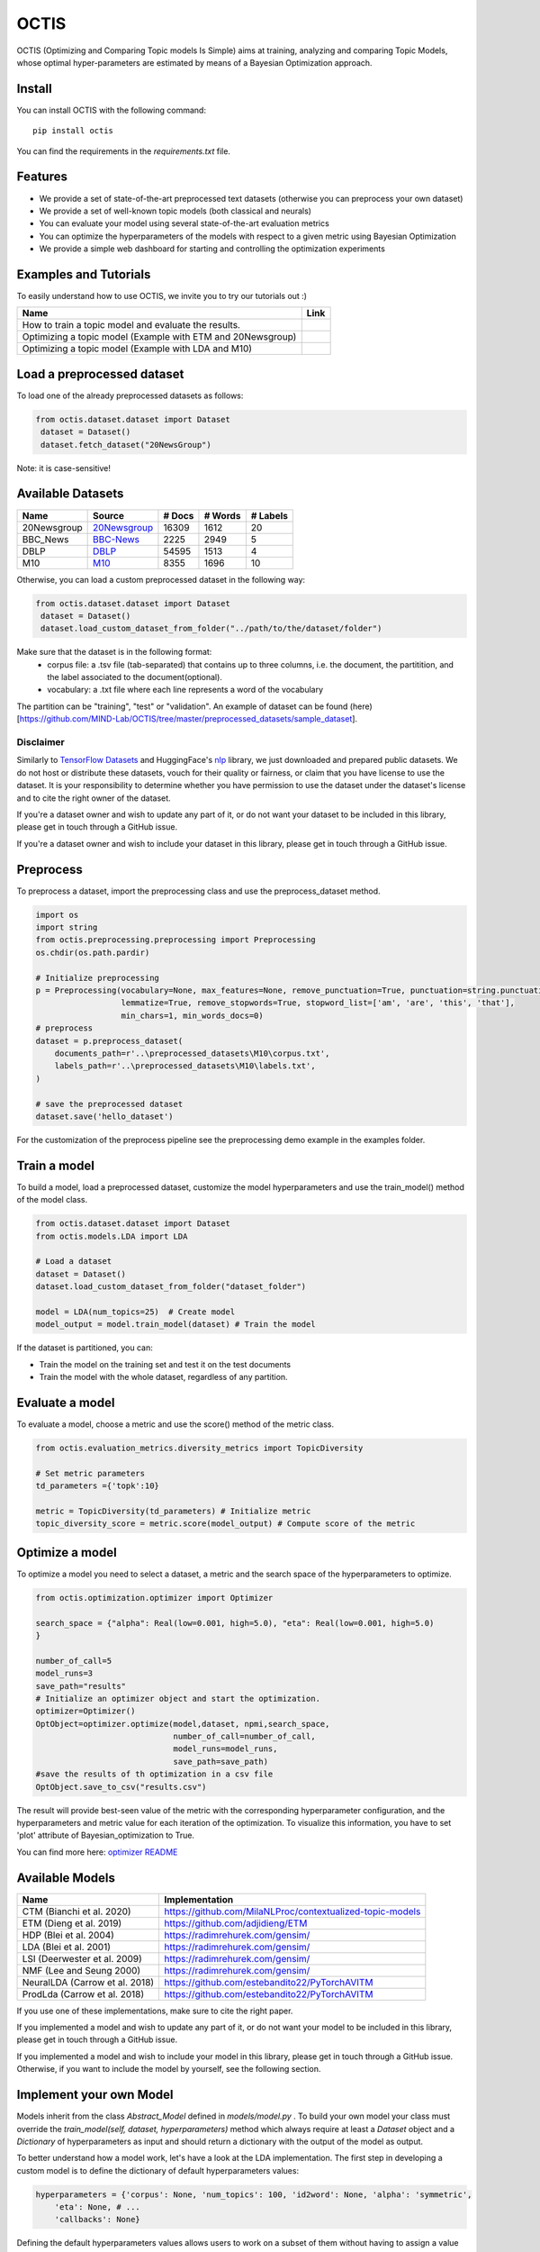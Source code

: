 =======
OCTIS
=======

.. |colab1| image:: https://colab.research.google.com/assets/colab-badge.svg
    :target: https://colab.research.google.com/github/MIND-Lab/OCTIS/blob/master/examples/models/LDA_training_only.ipynb
    :alt: Open In Colab

.. |colab2| image:: https://colab.research.google.com/assets/colab-badge.svg
    :target: https://colab.research.google.com/github/MIND-Lab/OCTIS/blob/master/examples/optimization/optimizing_ETM.ipynb
    :alt: Open In Colab

.. |colab3| image:: https://colab.research.google.com/assets/colab-badge.svg
    :target: https://colab.research.google.com/github/MIND-Lab/OCTIS/blob/master/examples/optimization/optimizing_LDA.ipynb
    :alt: Open In Colab

.. image:: https://img.shields.io/pypi/v/octis.svg
        :target: https://pypi.python.org/pypi/octis

.. image:: https://github.com/MIND-Lab/OCTIS/workflows/Python%20package/badge.svg
        :target: https://github.com/MIND-Lab/OCTIS/actions

.. image:: https://readthedocs.org/projects/octis/badge/?version=latest
        :target: https://octis.readthedocs.io/en/latest/?badge=latest
        :alt: Documentation Status

.. image:: https://colab.research.google.com/assets/colab-badge.svg
        :target: https://colab.research.google.com/github/MIND-Lab/OCTIS/blob/master/examples/optimization/optimizing_ETM.ipynb
        :alt: Open In Colab

.. image:: https://github.com/MIND-Lab/OCTIS/blob/master/logo.png?raw=true
  :width: 100
  :alt: Logo

OCTIS (Optimizing and Comparing Topic models Is Simple) aims at training, analyzing and comparing
Topic Models, whose optimal hyper-parameters are estimated by means of a Bayesian Optimization approach.

Install
--------

You can install OCTIS with the following command:
::

    pip install octis

You can find the requirements in the `requirements.txt` file.


Features
--------

* We provide a set of state-of-the-art preprocessed text datasets (otherwise you can preprocess your own dataset)
* We provide a set of well-known topic models (both classical and neurals)
* You can evaluate your model using several state-of-the-art evaluation metrics
* You can optimize the hyperparameters of the models with respect to a given metric using Bayesian Optimization
* We provide a simple web dashboard for starting and controlling the optimization experiments


Examples and Tutorials
-----------------------

To easily understand how to use OCTIS, we invite you to try our tutorials out :)

+--------------------------------------------------------------------------------+------------------+
| Name                                                                           | Link             |
+================================================================================+==================+
| How to train a topic model and evaluate the results.                           | |colab1|         |
+--------------------------------------------------------------------------------+------------------+
| Optimizing a topic model (Example with ETM and 20Newsgroup)                    | |colab2|         |
+--------------------------------------------------------------------------------+------------------+
| Optimizing a topic model (Example with LDA and M10)                            | |colab3|         |
+--------------------------------------------------------------------------------+------------------+



Load a preprocessed dataset
--------------------------

To load one of the already preprocessed datasets as follows:

.. code-block:: python

   from octis.dataset.dataset import Dataset
    dataset = Dataset()
    dataset.fetch_dataset("20NewsGroup")

Note: it is case-sensitive!

Available Datasets
-------------------

+--------------+--------------+--------+---------+----------+
| Name         | Source       | # Docs | # Words | # Labels |
+==============+==============+========+=========+==========+
| 20Newsgroup  | 20Newsgroup_ | 16309  | 1612    | 20       |
+--------------+--------------+--------+---------+----------+
| BBC_News     | BBC-News_    | 2225   | 2949    | 5        |
+--------------+--------------+--------+---------+----------+
| DBLP         | DBLP_        | 54595  | 1513    | 4        |
+--------------+--------------+--------+---------+----------+
| M10          | M10_         | 8355   | 1696    | 10       |
+--------------+--------------+--------+---------+----------+

.. _20Newsgroup: https://scikit-learn.org/0.19/datasets/twenty_newsgroups.html
.. _BBC-News: https://github.com/MIND-Lab/OCTIS
.. _DBLP: https://dblp.org/rec/conf/ijcai/PanWZZW16.html?view=bibtex
.. _M10: https://dblp.org/rec/conf/ijcai/PanWZZW16.html?view=bibtex

Otherwise, you can load a custom preprocessed dataset in the following way:

.. code-block:: python

   from octis.dataset.dataset import Dataset
    dataset = Dataset()
    dataset.load_custom_dataset_from_folder("../path/to/the/dataset/folder")

Make sure that the dataset is in the following format:
    * corpus file: a .tsv file (tab-separated) that contains up to three columns, i.e. the document, the partitition, and the label associated to the document(optional).
    * vocabulary: a .txt file where each line represents a word of the vocabulary

The partition can be "training", "test" or "validation". An example of dataset can be found (here)[https://github.com/MIND-Lab/OCTIS/tree/master/preprocessed_datasets/sample_dataset].

Disclaimer
~~~~~~~~~~~~~

Similarly to `TensorFlow Datasets`_ and HuggingFace's `nlp`_ library, we just downloaded and prepared public datasets. We do not host or distribute these datasets, vouch for their quality or fairness, or claim that you have license to use the dataset. It is your responsibility to determine whether you have permission to use the dataset under the dataset's license and to cite the right owner of the dataset.

If you're a dataset owner and wish to update any part of it, or do not want your dataset to be included in this library, please get in touch through a GitHub issue.

If you're a dataset owner and wish to include your dataset in this library, please get in touch through a GitHub issue.

Preprocess
----------

To preprocess a dataset, import the preprocessing class and use the preprocess_dataset method.

.. code-block:: python


    import os
    import string
    from octis.preprocessing.preprocessing import Preprocessing
    os.chdir(os.path.pardir)

    # Initialize preprocessing
    p = Preprocessing(vocabulary=None, max_features=None, remove_punctuation=True, punctuation=string.punctuation,
                      lemmatize=True, remove_stopwords=True, stopword_list=['am', 'are', 'this', 'that'],
                      min_chars=1, min_words_docs=0)
    # preprocess
    dataset = p.preprocess_dataset(
        documents_path=r'..\preprocessed_datasets\M10\corpus.txt',
        labels_path=r'..\preprocessed_datasets\M10\labels.txt',
    )

    # save the preprocessed dataset
    dataset.save('hello_dataset')


For the customization of the preprocess pipeline see the preprocessing demo example in the examples folder.

Train a model
-------------

To build a model, load a preprocessed dataset, customize the model hyperparameters and use the train_model() method of the model class.

.. code-block:: python

    from octis.dataset.dataset import Dataset
    from octis.models.LDA import LDA

    # Load a dataset
    dataset = Dataset()
    dataset.load_custom_dataset_from_folder("dataset_folder")

    model = LDA(num_topics=25)  # Create model
    model_output = model.train_model(dataset) # Train the model


If the dataset is partitioned, you can:

* Train the model on the training set and test it on the test documents
* Train the model with the whole dataset, regardless of any partition.

Evaluate a model
----------------

To evaluate a model, choose a metric and use the score() method of the metric class.

.. code-block:: python

    from octis.evaluation_metrics.diversity_metrics import TopicDiversity

    # Set metric parameters
    td_parameters ={'topk':10}

    metric = TopicDiversity(td_parameters) # Initialize metric
    topic_diversity_score = metric.score(model_output) # Compute score of the metric


Optimize a model
----------------

To optimize a model you need to select a dataset, a metric and the search space of the hyperparameters to optimize.

.. code-block:: python

    from octis.optimization.optimizer import Optimizer

    search_space = {"alpha": Real(low=0.001, high=5.0), "eta": Real(low=0.001, high=5.0)
    }

    number_of_call=5
    model_runs=3
    save_path="results"
    # Initialize an optimizer object and start the optimization.
    optimizer=Optimizer()
    OptObject=optimizer.optimize(model,dataset, npmi,search_space,
                                 number_of_call=number_of_call,
                                 model_runs=model_runs,
                                 save_path=save_path)
    #save the results of th optimization in a csv file
    OptObject.save_to_csv("results.csv")

The result will provide best-seen value of the metric with the corresponding hyperparameter configuration, and the hyperparameters and metric value for each iteration of the optimization. To visualize this information, you have to set 'plot' attribute of Bayesian_optimization to True.

You can find more here: `optimizer README`_


Available Models
----------------

+--------------------------------+-----------------------------------------------------------+
| Name                           | Implementation                                            |
+================================+===========================================================+
| CTM (Bianchi et al. 2020)      | https://github.com/MilaNLProc/contextualized-topic-models |
+--------------------------------+-----------------------------------------------------------+
| ETM (Dieng et al. 2019)        | https://github.com/adjidieng/ETM                          |
+--------------------------------+-----------------------------------------------------------+
| HDP (Blei et al. 2004)         | https://radimrehurek.com/gensim/                          |
+--------------------------------+-----------------------------------------------------------+
| LDA (Blei et al. 2001)         | https://radimrehurek.com/gensim/                          |
+--------------------------------+-----------------------------------------------------------+
| LSI (Deerwester et al. 2009)   | https://radimrehurek.com/gensim/                          |
+--------------------------------+-----------------------------------------------------------+
| NMF (Lee and Seung 2000)       | https://radimrehurek.com/gensim/                          |
+--------------------------------+-----------------------------------------------------------+
| NeuralLDA (Carrow et al. 2018) | https://github.com/estebandito22/PyTorchAVITM             |
+--------------------------------+-----------------------------------------------------------+
| ProdLda (Carrow et al. 2018)   | https://github.com/estebandito22/PyTorchAVITM             |
+--------------------------------+-----------------------------------------------------------+

If you use one of these implementations, make sure to cite the right paper.

If you implemented a model and wish to update any part of it, or do not want your model to be included in this library, please get in touch through a GitHub issue.

If you implemented a model and wish to include your model in this library, please get in touch through a GitHub issue. Otherwise, if you want to include the model by yourself, see the following section.

Implement your own Model
------------------------

Models inherit from the class `Abstract_Model` defined in `models/model.py` .
To build your own model your class must override the `train_model(self, dataset, hyperparameters)` method which always require at least a `Dataset` object and a `Dictionary` of hyperparameters as input and should return a dictionary with the output of the model as output.

To better understand how a model work, let's have a look at the LDA implementation.
The first step in developing a custom model is to define the dictionary of default hyperparameters values:

.. code-block:: python

    hyperparameters = {'corpus': None, 'num_topics': 100, 'id2word': None, 'alpha': 'symmetric',
        'eta': None, # ...
        'callbacks': None}

Defining the default hyperparameters values allows users to work on a subset of them without having to assign a value to each parameter.

The following step is the `train_model()` override:

.. code-block:: python

    def train_model(self, dataset, hyperparameters={}, top_words=10):

The LDA method requires a dataset, the hyperparameters dictionary and an extra (optional) argument used to select how many of the most significative words track for each topic.

With the hyperparameters defaults, the ones in input and the dataset you should be able to write your own code and return as output a dictionary with at least 3 entries:

* *topics*: the list of the most significative words foreach topic (list of lists of strings).
* *topic-word-matrix*: an NxV matrix of weights where N is the number of topics and V is the vocabulary length.
* *topic-document-matrix*: an NxD matrix of weights where N is the number of topics and D is the number of documents in the corpus.

if your model supports the training/test partitioning it should also return:

* *test-topic-document-matrix*: the document topic matrix of the test set.

Dashboard
---------

OCTIS includes a user friendly graphical interface for creating, monitoring and viewing experiments.
Following the implementation standards of datasets, models and metrics the dashboard will automatically update and allow you to use your own custom implementations.

To run rhe dashboard, while in the project directory run the following command:

.. code-block:: bash

    python OCTIS/dashboard/server.py


The browser will open and you will be redirected to the dashboard.
In the dashboard you can:

* Create new experiments organized in batch
* Visualize and compare all the experiments
* Visualize a custom experiment
* Manage the experiment queue


How to cite our work
---------------------
This work has been accepted at the demo track of EACL 2021! If you decide to use it, please cite:

::

    @inproceedings{terragni2020octis,
        title={OCTIS: Comparing and Optimizing Topic Models is Simple!},
        author={Silvia Terragni and Elisabetta Fersini and Bruno Galuzzi and Pietro Tropeano and Antonio Candelieri},
        year={2021},
        booktitle={Proceedings of the Software Demonstrations of the 16th Conference of the European Chapter of the Association for Computational Linguistics},
    }



Team
------

Project and Development Lead
~~~~~~~~~~~~~~~~~~~~~~~~~~~~~~~

* `Silvia Terragni`_ <s.terragni4@campus.unimib.it>
* Elisabetta Fersini <elisabetta.fersini@unimib.it>
* Antonio Candelieri <antonio.candelieri@unimib.it>

Current Contributors
~~~~~~~~~~~~~~~~~~~~~~

* Pietro Tropeano <p.tropeano1@campus.unimib.it> Framework architecture, Preprocessing, Topic Models, Evaluation metrics and Web Dashboard
* Bruno Galuzzi <bruno.galuzzi@unimib.it> Bayesian Optimization
* Silvia Terragni <s.terragni4@campus.unimib.it> Overall project

Past Contributors
~~~~~~~~~~~~~~~~~~~~
* Lorenzo Famiglini <l.famiglini@campus.unimib.it> Neural models integration
* Davide Pietrasanta <d.pietrasanta@campus.unimib.it> Bayesian Optimization

Credits
-------

This package was created with Cookiecutter_ and the `audreyr/cookiecutter-pypackage`_ project template. Thanks to all the developers that released their topic models' implementations.

.. _Cookiecutter: https://github.com/audreyr/cookiecutter
.. _`audreyr/cookiecutter-pypackage`: https://github.com/audreyr/cookiecutter-pypackage
.. _Silvia Terragni: https://silviatti.github.io/
.. _Optimizer README: https://github.com/MIND-Lab/topic-modeling-evaluation-framework/blob/develop-package/octis/optimization/README.md
.. _TensorFlow Datasets: https://github.com/tensorflow/datasets
.. _nlp: https://github.com/huggingface/nlp
